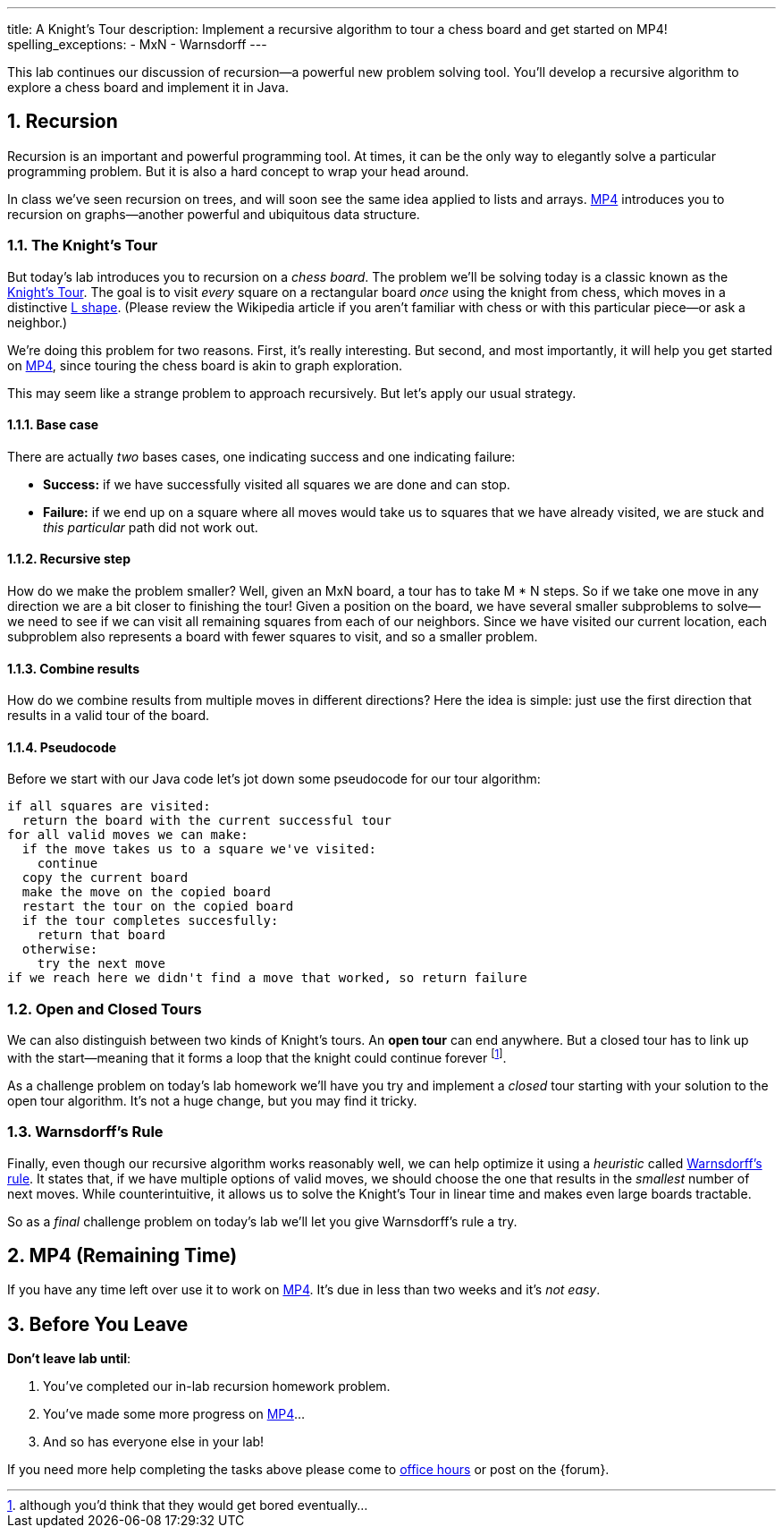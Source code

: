 ---
title: A Knight's Tour
description:
  Implement a recursive algorithm to tour a chess board and get started on MP4!
spelling_exceptions:
  - MxN
  - Warnsdorff
---

:sectnums:
:linkattrs:

[.lead]
//
This lab continues our discussion of recursion&mdash;a powerful new problem
solving tool.
//
You'll develop a recursive algorithm to explore a chess board and implement it
in Java.

[[recursion]]
== Recursion

Recursion is an important and powerful programming tool.
//
At times, it can be the only way to elegantly solve a particular programming
problem.
//
But it is also a hard concept to wrap your head around.

In class we've seen recursion on trees, and will soon see the same idea applied
to lists and arrays.
//
link:/MP/4/[MP4] introduces you to recursion on graphs&mdash;another powerful
and ubiquitous data structure.

=== The Knight's Tour

But today's lab introduces you to recursion on a _chess board_.
//
The problem we'll be solving today is a classic known as the
//
https://en.wikipedia.org/wiki/Knight%27s_tour[Knight's Tour].
//
The goal is to visit _every_ square on a rectangular board _once_ using the
knight from chess, which moves in a distinctive
//
https://en.wikipedia.org/wiki/Knight_(chess)[L shape].
//
(Please review the Wikipedia article if you aren't familiar with chess or with
this particular piece&mdash;or ask a neighbor.)

We're doing this problem for two reasons.
//
First, it's really interesting.
//
But second, and most importantly, it will help you get started on
//
link:/MP/4/[MP4], since touring the chess board is akin to graph exploration.

This may seem like a strange problem to approach recursively.
//
But let's apply our usual strategy.

==== Base case

There are actually _two_ bases cases, one indicating success and one
indicating failure:

* *Success:* if we have successfully visited all squares we are done and can
stop.
//
* *Failure:* if we end up on a square where all moves would take us to squares
that we have already visited, we are stuck and _this particular_ path did not
work out.

==== Recursive step

How do we make the problem smaller?
//
Well, given an MxN board, a tour has to take M * N steps.
//
So if we take one move in any direction we are a bit closer to finishing the
tour!
//
Given a position on the board, we have several smaller subproblems to
solve&mdash;we need to see if we can visit all remaining squares from each of
our neighbors.
//
Since we have visited our current location, each subproblem also represents a
board with fewer squares to visit, and so a smaller problem.

==== Combine results

How do we combine results from multiple moves in different directions?
//
Here the idea is simple: just use the first direction that results in a valid
tour of the board.

==== Pseudocode

Before we start with our Java code let's jot down some pseudocode for our tour
algorithm:

[source]
----
if all squares are visited:
  return the board with the current successful tour
for all valid moves we can make:
  if the move takes us to a square we've visited:
    continue
  copy the current board
  make the move on the copied board
  restart the tour on the copied board
  if the tour completes succesfully:
    return that board
  otherwise:
    try the next move
if we reach here we didn't find a move that worked, so return failure
----

=== Open and Closed Tours

We can also distinguish between two kinds of Knight's tours.
//
An *open tour* can end anywhere.
//
But a closed tour has to link up with the start&mdash;meaning that it forms a
loop that the knight could continue forever footnote:[although you'd think that
they would get bored eventually...].

As a challenge problem on today's lab homework we'll have you try and implement
a _closed_ tour starting with your solution to the open tour algorithm.
//
It's not a huge change, but you may find it tricky.

=== Warnsdorff's Rule

Finally, even though our recursive algorithm works reasonably well, we can help
optimize it using a _heuristic_ called
//
https://en.wikipedia.org/wiki/Knight%27s_tour#Warnsdorff's_rule[Warnsdorff's
rule].
//
It states that, if we have multiple options of valid moves, we should choose the
one that results in the _smallest_ number of next moves.
//
While counterintuitive, it allows us to solve the Knight's Tour in linear time
and makes even large boards tractable.

So as a _final_ challenge problem on today's lab we'll let you give Warnsdorff's
rule a try.

[[mp4]]
== MP4 [.text-muted]#(Remaining Time)#

If you have any time left over use it to work on
//
link:/MP/4/[MP4].
//
It's due in less than two weeks and it's _not easy_.

[[done]]
== Before You Leave

**Don't leave lab until**:

. You've completed our in-lab recursion homework problem.
//
. You've made some more progress on link:/MP/4/[MP4]...
//
. And so has everyone else in your lab!

If you need more help completing the tasks above please come to
//
link:/info/syllabus/#calendar[office hours]
//
or post on the {forum}.
